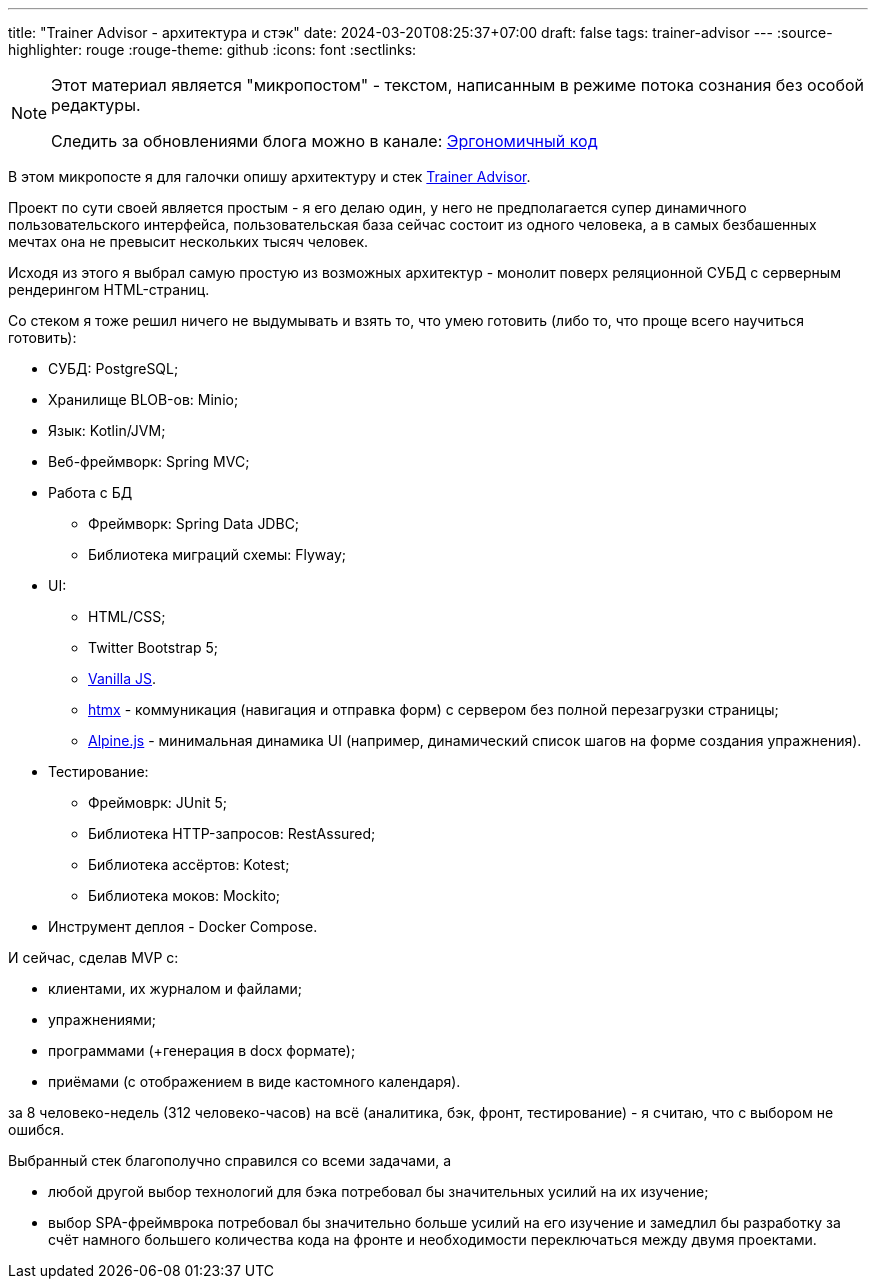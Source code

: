 ---
title: "Trainer Advisor - архитектура и стэк"
date: 2024-03-20T08:25:37+07:00
draft: false
tags: trainer-advisor
---
:source-highlighter: rouge
:rouge-theme: github
:icons: font
:sectlinks:

[NOTE]
--
Этот материал является "микропостом" - текстом, написанным в режиме потока сознания без особой редактуры.

Следить за обновлениями блога можно в канале: https://t.me/ergonomic_code[Эргономичный код]
--

В этом микропосте я для галочки опишу архитектуру и стек link:++{{<ref "/microposts/23/11/qyoga">}}++[Trainer Advisor].

Проект по сути своей является простым - я его делаю один, у него не предполагается супер динамичного пользовательского интерфейса, пользовательская база сейчас состоит из одного человека, а в самых безбашенных мечтах она не превысит нескольких тысяч человек.

Исходя из этого я выбрал самую простую из возможных архитектур - монолит поверх реляционной СУБД с серверным рендерингом HTML-страниц.

Со стеком я тоже решил ничего не выдумывать и взять то, что умею готовить (либо то, что проще всего научиться готовить):

* СУБД: PostgreSQL;
* Хранилище BLOB-ов: Minio;
* Язык: Kotlin/JVM;
* Веб-фреймворк: Spring MVC;
* Работа с БД
** Фреймворк: Spring Data JDBC;
** Библиотека миграций схемы: Flyway;
* UI: 
** HTML/CSS;
** Twitter Bootstrap 5;
** http://vanilla-js.com/[Vanilla JS].
** https://htmx.org[htmx] - коммуникация (навигация и отправка форм) с сервером без полной перезагрузки страницы;
** https://alpinejs.dev[Alpine.js] - минимальная динамика UI (например, динамический список шагов на форме создания упражнения).
* Тестирование:
** Фреймоврк: JUnit 5;
** Библиотека HTTP-запросов: RestAssured;
** Библиотека ассёртов: Kotest;
** Библиотека моков: Mockito;
* Инструмент деплоя - Docker Compose.

И сейчас, сделав MVP с:

* клиентами, их журналом и файлами;
* упражнениями;
* программами (+генерация в docx формате);
* приёмами (с отображением в виде кастомного календаря).

за 8 человеко-недель (312 человеко-часов) на всё (аналитика, бэк, фронт, тестирование) - я считаю, что с выбором не ошибся.

Выбранный стек благополучно справился со всеми задачами, а

* любой другой выбор технологий для бэка потребовал бы значительных усилий на их изучение;
* выбор SPA-фреймврока потребовал бы значительно больше усилий на его изучение и замедлил бы разработку за счёт намного большего количества кода на фронте и необходимости переключаться между двумя проектами.
